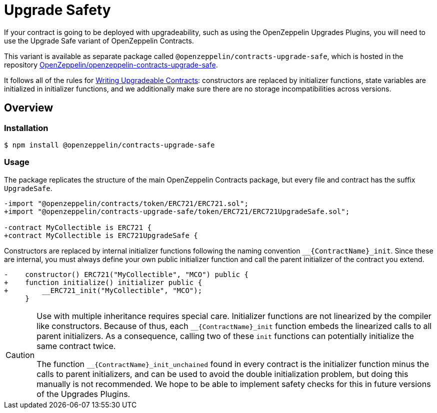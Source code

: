 = Upgrade Safety

If your contract is going to be deployed with upgradeability, such as using the OpenZeppelin Upgrades Plugins, you will need to use the Upgrade Safe variant of OpenZeppelin Contracts.

This variant is available as separate package called `@openzeppelin/contracts-upgrade-safe`, which is hosted in the repository https://github.com/OpenZeppelin/openzeppelin-contracts-upgrade-safe[OpenZeppelin/openzeppelin-contracts-upgrade-safe].

It follows all of the rules for xref:upgrades-plugins::writing-upgradeable.adoc[Writing Upgradeable Contracts]: constructors are replaced by initializer functions, state variables are initialized in initializer functions, and we additionally make sure there are no storage incompatibilities across versions.

== Overview

=== Installation

```console
$ npm install @openzeppelin/contracts-upgrade-safe
```

=== Usage

The package replicates the structure of the main OpenZeppelin Contracts package, but every file and contract has the suffix `UpgradeSafe`.

```diff
-import "@openzeppelin/contracts/token/ERC721/ERC721.sol";
+import "@openzeppelin/contracts-upgrade-safe/token/ERC721/ERC721UpgradeSafe.sol";
 
-contract MyCollectible is ERC721 {
+contract MyCollectible is ERC721UpgradeSafe {
```

Constructors are replaced by internal initializer functions following the naming convention `+__{ContractName}_init+`. Since these are internal, you must always define your own public initializer function and call the parent initializer of the contract you extend.

```diff
-    constructor() ERC721("MyCollectible", "MCO") public {
+    function initialize() initializer public {
+        __ERC721_init("MyCollectible", "MCO");
     }
```

[CAUTION]
====
Use with multiple inheritance requires special care. Initializer functions are not linearized by the compiler like constructors. Because of thus, each `+__{ContractName}_init+` function embeds the linearized calls to all parent initializers. As a consequence, calling two of these `init` functions can potentially initialize the same contract twice.

The function `+__{ContractName}_init_unchained+` found in every contract is the initializer function minus the calls to parent initializers, and can be used to avoid the double initialization problem, but doing this manually is not recommended. We hope to be able to implement safety checks for this in future versions of the Upgrades Plugins.
====
